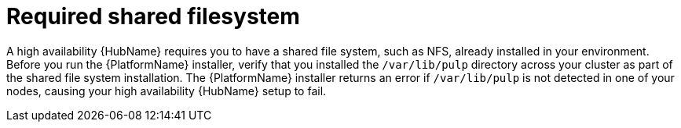 // Module included in the following assemblies:
// assembly-deploying-high-availability-hub.adoc

[id="con-required-shared-filesystem"]

= Required shared filesystem

A high availability {HubName} requires you to have a shared file system, such as NFS, already installed in your environment. 
Before you run the {PlatformName} installer, verify that you installed the `/var/lib/pulp` directory across your cluster as part of the shared file system installation. 
The {PlatformName} installer returns an error if `/var/lib/pulp` is not detected in one of your nodes, causing your high availability {HubName} setup to fail.
